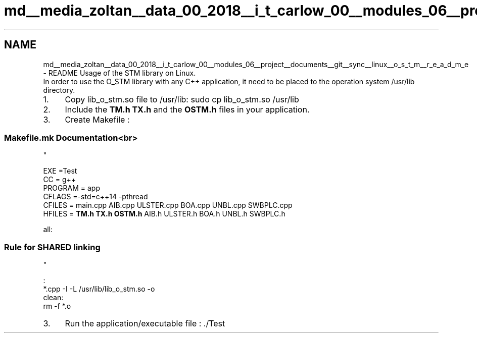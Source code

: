 .TH "md__media_zoltan__data_00_2018__i_t_carlow_00__modules_06__project__documents__git__sync__linux__o_s_t_m__r_e_a_d_m_e" 3 "Wed Mar 7 2018" "C++ Software transactional Memory" \" -*- nroff -*-
.ad l
.nh
.SH NAME
md__media_zoltan__data_00_2018__i_t_carlow_00__modules_06__project__documents__git__sync__linux__o_s_t_m__r_e_a_d_m_e \- README 
Usage of the STM library on Linux\&.
.br
 In order to use the O_STM library with any C++ application, it need to be placed to the operation system /usr/lib directory\&.
.br
.IP "1." 4
Copy lib_o_stm\&.so file to /usr/lib: sudo cp lib_o_stm\&.so /usr/lib
.IP "2." 4
Include the \fBTM\&.h\fP \fBTX\&.h\fP and the \fBOSTM\&.h\fP files in your application\&.
.br

.IP "3." 4
Create Makefile : 
.br

.br
 
.SS "Makefile\&.mk Documentation<br>
.br
"

.PP
.PP
EXE =Test
.br
 CC = g++
.br
 PROGRAM = app
.br
 CFLAGS =-std=c++14 -pthread 
.br
 CFILES = main\&.cpp AIB\&.cpp ULSTER\&.cpp BOA\&.cpp UNBL\&.cpp SWBPLC\&.cpp
.br
 HFILES = \fBTM\&.h\fP \fBTX\&.h\fP \fBOSTM\&.h\fP AIB\&.h ULSTER\&.h BOA\&.h UNBL\&.h SWBPLC\&.h
.br
 
.br

.br
 all:
.br
 
.br

.br
 
.SS "Rule for SHARED linking
.br
"
.PP
: 
.br
   *\&.cpp -I -L /usr/lib/lib_o_stm\&.so -o  
.br
 clean:
.br
 rm -f *\&.o
.br
 
.br
.IP "3." 4
Run the application/executable file : \&./Test 
.PP

